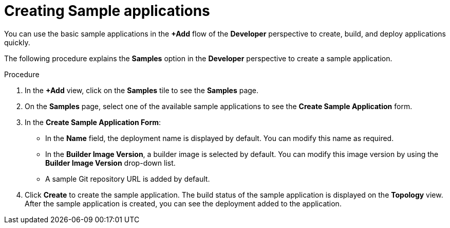 [id="odc-creating-sample-applications_{context}"]
= Creating Sample applications

[role="_abstract"]
You can use the basic sample applications in the *+Add* flow of the *Developer* perspective to create, build, and deploy applications quickly.

The following procedure explains the *Samples* option in the *Developer* perspective to create a sample application.

.Procedure

. In the *+Add* view, click on the *Samples* tile to see the *Samples* page.
. On the *Samples* page, select one of the available sample applications to see the *Create Sample Application* form.
. In the *Create Sample Application Form*:
* In the *Name* field, the deployment name is displayed by default. You can modify this name as required.
* In the *Builder Image Version*, a builder image is selected by default. You can modify this image version by using the *Builder Image Version* drop-down list.
* A sample Git repository URL is added by default.
. Click *Create* to create the sample application. The build status of the sample application is displayed on the *Topology* view. After the sample application is created, you can see the deployment added to the application.

